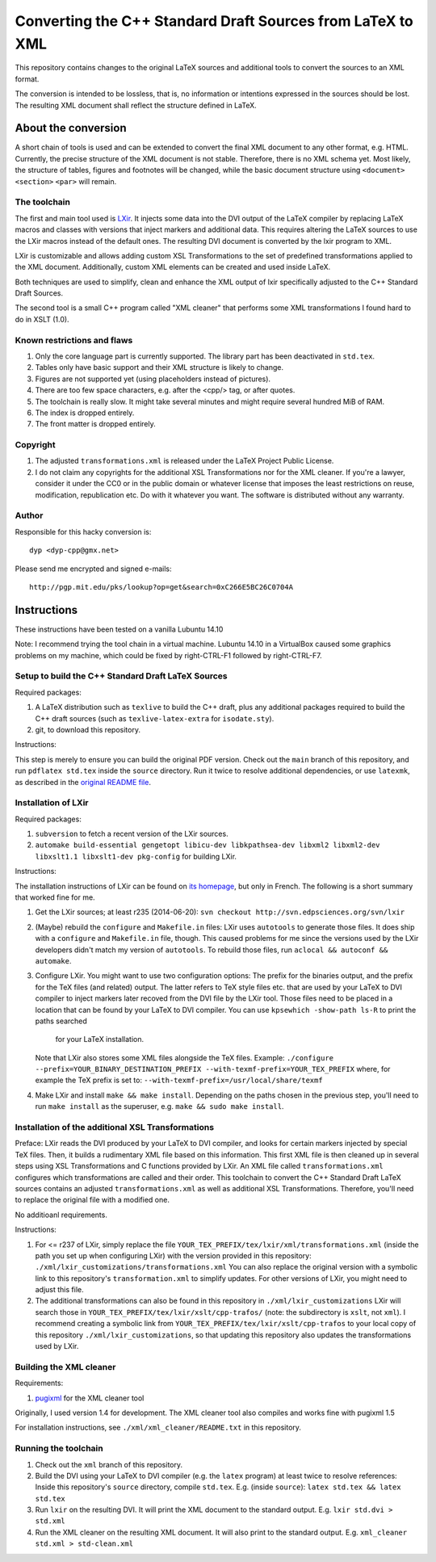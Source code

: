 ===========================================================
Converting the C++ Standard Draft Sources from LaTeX to XML
===========================================================

This repository contains changes to the original LaTeX sources
and additional tools to convert the sources to an XML format.

The conversion is intended to be lossless, that is, no information
or intentions expressed in the sources should be lost.
The resulting XML document shall reflect the structure defined in
LaTeX.

--------------------
About the conversion
--------------------

A short chain of tools is used and can be extended to convert the
final XML document to any other format, e.g. HTML.
Currently, the precise structure of the XML document is not stable.
Therefore, there is no XML schema yet.
Most likely, the structure of tables, figures and footnotes will be
changed, while the basic document structure using
``<document>``
``<section>``
``<par>``
will remain.

The toolchain
=============

The first and main tool used is `LXir <http://www.lxir-latex.org>`_.
It injects some data into the DVI output of the LaTeX compiler
by replacing LaTeX macros and classes with versions that inject
markers and additional data.
This requires altering the LaTeX sources to use the LXir macros
instead of the default ones.
The resulting DVI document is converted by the lxir program to XML.

LXir is customizable and allows adding custom XSL Transformations
to the set of predefined transformations applied to the XML
document.
Additionally, custom XML elements can be created and used inside
LaTeX.

Both techniques are used to simplify, clean and enhance the XML
output of lxir specifically adjusted to the C++ Standard Draft
Sources.

The second tool is a small C++ program called "XML cleaner"
that performs some XML transformations I found hard to do in
XSLT (1.0).

Known restrictions and flaws
============================

#. Only the core language part is currently supported.
   The library part has been deactivated in ``std.tex``.
#. Tables only have basic support and their XML structure is likely
   to change.
#. Figures are not supported yet (using placeholders instead of
   pictures).
#. There are too few space characters, e.g. after the <cpp/> tag,
   or after quotes.
#. The toolchain is really slow. It might take several minutes
   and might require several hundred MiB of RAM.
#. The index is dropped entirely.
#. The front matter is dropped entirely.

Copyright
=========

#. The adjusted ``transformations.xml`` is released under
   the LaTeX Project Public License.

#. I do not claim any copyrights for the additional
   XSL Transformations nor for the XML cleaner.
   If you're a lawyer, consider it under the CC0 or in the public
   domain or whatever license that imposes the least
   restrictions on reuse, modification, republication etc.
   Do with it whatever you want.
   The software is distributed without any warranty.

Author
======

Responsible for this hacky conversion is::

   dyp <dyp-cpp@gmx.net>

Please send me encrypted and signed e-mails::

   http://pgp.mit.edu/pks/lookup?op=get&search=0xC266E5BC26C0704A

------------
Instructions
------------

These instructions have been tested on a vanilla Lubuntu 14.10

Note: I recommend trying the tool chain in a virtual machine.
Lubuntu 14.10 in a VirtualBox caused some graphics problems on my machine,
which could be fixed by right-CTRL-F1 followed by right-CTRL-F7.


Setup to build the C++ Standard Draft LaTeX Sources
=========================================

Required packages:

#. A LaTeX distribution such as ``texlive`` to build the C++ draft,
   plus any additional packages required to build the C++ draft sources
   (such as ``texlive-latex-extra`` for ``isodate.sty``).
#. git, to download this repository.

Instructions:

This step is merely to ensure you can build the original PDF version.
Check out the ``main`` branch of this repository,
and run ``pdflatex std.tex`` inside the ``source`` directory.
Run it twice to resolve additional dependencies, or use ``latexmk``,
as described in the `original README file <README_orig.rst>`_.


Installation of LXir
====================

Required packages:

#. ``subversion`` to fetch a recent version of the LXir sources.
#. ``automake build-essential gengetopt libicu-dev libkpathsea-dev libxml2 libxml2-dev libxslt1.1 libxslt1-dev pkg-config``
   for building LXir.

Instructions:

The installation instructions of LXir can be found on `its homepage <http://www.lxir-latex.org>`_,
but only in French.
The following is a short summary that worked fine for me.

#. Get the LXir sources; at least r235 (2014-06-20): ``svn checkout http://svn.edpsciences.org/svn/lxir``
#. (Maybe) rebuild the ``configure`` and ``Makefile.in`` files:
   LXir uses ``autotools`` to generate those files.
   It does ship with a ``configure`` and ``Makefile.in`` file, though.
   This caused problems for me since the versions used by the LXir developers
   didn't match my version of ``autotools``.
   To rebuild those files, run ``aclocal && autoconf && automake``.
#. Configure LXir.
   You might want to use two configuration options:
   The prefix for the binaries output,
   and the prefix for the TeX files (and related) output.
   The latter refers to TeX style files etc.
   that are used by your LaTeX to DVI compiler
   to inject markers later recoved from the DVI file by the LXir tool.
   Those files need to be placed in a location that can be found
   by your LaTeX to DVI compiler.
   You can use ``kpsewhich -show-path ls-R`` to print the paths searched
    for your LaTeX installation.
   Note that LXir also stores some XML files alongside the TeX files.
   Example:
   ``./configure --prefix=YOUR_BINARY_DESTINATION_PREFIX --with-texmf-prefix=YOUR_TEX_PREFIX``
   where, for example the TeX prefix is set to:
   ``--with-texmf-prefix=/usr/local/share/texmf``
#. Make LXir and install ``make && make install``.
   Depending on the paths chosen in the previous step,
   you'll need to run ``make install`` as the superuser,
   e.g. ``make && sudo make install``.


Installation of the additional XSL Transformations
==================================================

Preface:
LXir reads the DVI produced by your LaTeX to DVI compiler,
and looks for certain markers injected by special TeX files.
Then, it builds a rudimentary XML file based on this information.
This first XML file is then cleaned up in several steps using XSL
Transformations and C functions provided by LXir.
An XML file called ``transformations.xml`` configures which transformations
are called and their order.
This toolchain to convert the C++ Standard Draft LaTeX sources
contains an adjusted ``transformations.xml`` as well as additional XSL
Transformations.
Therefore, you'll need to replace the original file with a modified one.

No additioanl requirements.

Instructions:

#. For <= r237 of LXir, simply replace the file
   ``YOUR_TEX_PREFIX/tex/lxir/xml/transformations.xml``
   (inside the path you set up when configuring LXir)
   with the version provided in this repository:
   ``./xml/lxir_customizations/transformations.xml``
   You can also replace the original version with a symbolic link
   to this repository's ``transformation.xml`` to simplify updates.
   For other versions of LXir, you might need to adjust this file.
#. The additional transformations can also be found in this repository in
   ``./xml/lxir_customizations``
   LXir will search those in
   ``YOUR_TEX_PREFIX/tex/lxir/xslt/cpp-trafos/``
   (note: the subdirectory is ``xslt``, not ``xml``).
   I recommend creating a symbolic link
   from ``YOUR_TEX_PREFIX/tex/lxir/xslt/cpp-trafos``
   to your local copy of this repository ``./xml/lxir_customizations``,
   so that updating this repository also updates the transformations used by LXir.


Building the XML cleaner
========================

Requirements:

#. `pugixml <http://pugixml.org/downloads/>`_ for the XML cleaner tool

Originally, I used version 1.4 for development.
The XML cleaner tool also compiles and works fine with pugixml 1.5

For installation instructions,
see ``./xml/xml_cleaner/README.txt`` in this repository.


Running the toolchain
=====================

#. Check out the ``xml`` branch of this repository.
#. Build the DVI using your LaTeX to DVI compiler (e.g. the ``latex`` program)
   at least twice to resolve references:
   Inside this repository's ``source`` directory, compile ``std.tex``.
   E.g. (inside ``source``): ``latex std.tex && latex std.tex``
#. Run ``lxir`` on the resulting DVI. It will print the XML document to the
   standard output. E.g. ``lxir std.dvi > std.xml``
#. Run the XML cleaner on the resulting XML document. It will also print to
   the standard output. E.g. ``xml_cleaner std.xml > std-clean.xml``

